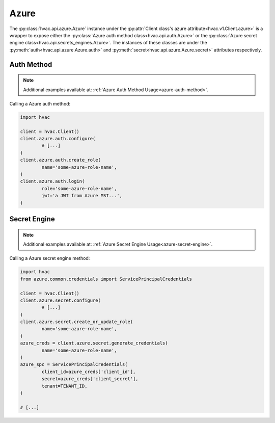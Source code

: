 Azure
=====

The :py:class:`hvac.api.azure.Azure` instance under the :py:attr:`Client class's azure attribute<hvac.v1.Client.azure>` is a wrapper to expose either the :py:class:`Azure auth method class<hvac.api.auth.Azure>` or the :py:class:`Azure secret engine class<hvac.api.secrets_engines.Azure>`. The instances of these classes are under the :py:meth:`auth<hvac.api.azure.Azure.auth>` and :py:meth:`secret<hvac.api.azure.Azure.secret>` attributes respectively.

Auth Method
-----------

.. note::

	Additional examples available at: :ref:`Azure Auth Method Usage<azure-auth-method>`.

Calling a Azure auth method:

.. code:: python

	import hvac

	client = hvac.Client()
	client.azure.auth.configure(
		# [...]
	)
	client.azure.auth.create_role(
		name='some-azure-role-name',
	)
	client.azure.auth.login(
		role='some-azure-role-name',
		jwt='a JWT from Azure MST...',
	)


Secret Engine
-------------

.. note::

	Additional examples available at: :ref:`Azure Secret Engine Usage<azure-secret-engine>`.

Calling a Azure secret engine method:

.. code:: python

	import hvac
	from azure.common.credentials import ServicePrincipalCredentials

	client = hvac.Client()
	client.azure.secret.configure(
		# [...]
	)
	client.azure.secret.create_or_update_role(
		name='some-azure-role-name',
	)
	azure_creds = client.azure.secret.generate_credentials(
		name='some-azure-role-name',
	)
	azure_spc = ServicePrincipalCredentials(
		client_id=azure_creds['client_id'],
		secret=azure_creds['client_secret'],
		tenant=TENANT_ID,
	)

	# [...]
